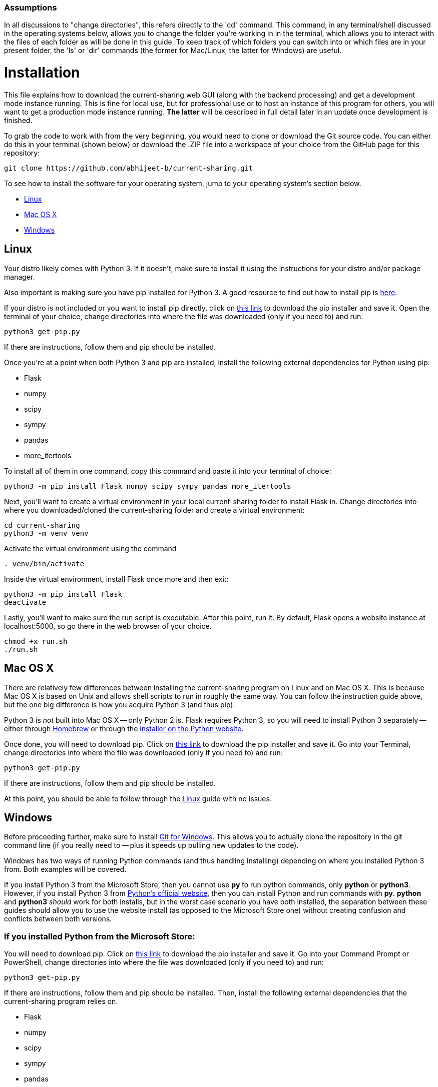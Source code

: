 :tilde: ~
=== Assumptions

In all discussions to "change directories", this refers directly to the 'cd' command. This command, in any terminal/shell discussed in the operating systems below, allows you to change the folder you're working in in the terminal, which allows you to interact with the files of each folder as will be done in this guide. To keep track of which folders you can switch into or which files are in your present folder, the 'ls' or 'dir' commands (the former for Mac/Linux, the latter for Windows) are useful.

= Installation

This file explains how to download the current-sharing web GUI (along with the backend processing) and get a development mode instance running. This is fine for local use, but for professional use or to host an instance of this program for others, you will want to get a production mode instance running. *The latter* will be described in full detail later in an update once development is finished.

To grab the code to work with from the very beginning, you would need to clone or download the Git source code. You can either do this in your terminal (shown below) or download the .ZIP file into a workspace of your choice from the GitHub page for this repository: 

....
git clone https://github.com/abhijeet-b/current-sharing.git
....

To see how to install the software for your operating system, jump to your operating system's section below. 



* <<Linux,Linux>>
* <<Mac,Mac OS X>>
* <<Windows,Windows>>

== Linux [[linux]]

Your distro likely comes with Python 3. If it doesn't, make sure to install it using the instructions for your distro and/or package manager.

Also important is making sure you have pip installed for Python 3. A good resource to find out how to install pip is https://packaging.python.org/en/latest/guides/installing-using-linux-tools/#installing-pip-setuptools-wheel-with-linux-package-managers[here].

If your distro is not included or you want to install pip directly, click on https://bootstrap.pypa.io/get-pip.py[this link] to download the pip installer and save it. Open the terminal of your choice, change directories into where the file was downloaded (only if you need to) and run: 

[source,shell]
....
python3 get-pip.py 
....

If there are instructions, follow them and pip should be installed. 

Once you're at a point when both Python 3 and pip are installed, install the following external dependencies for Python using pip:

* Flask
* numpy
* scipy
* sympy
* pandas
* more_itertools

To install all of them in one command, copy this command and paste it into your terminal of choice:

[source,shell]
....
python3 -m pip install Flask numpy scipy sympy pandas more_itertools
....

Next, you'll want to create a virtual environment in your local current-sharing folder to install Flask in. Change directories into where you downloaded/cloned the current-sharing folder and create a virtual environment: 

[source,shell]
....
cd current-sharing
python3 -m venv venv
....

Activate the virtual environment using the command 

[source,shell]
....
. venv/bin/activate
....

Inside the virtual environment, install Flask once more and then exit: 

[source,shell]
....
python3 -m pip install Flask
deactivate
....

Lastly, you'll want to make sure the run script is executable. After this point, run it. By default, Flask opens a website instance at localhost:5000, so go there in the web browser of your choice.

[source.shell]
....
chmod +x run.sh
./run.sh
....


== Mac OS X [[Mac]]

There are relatively few differences between installing the current-sharing program on Linux and on Mac OS X. This is because Mac OS X is based on Unix and allows shell scripts to run in roughly the same way. You can follow the instruction guide above, but the one big difference is how you acquire Python 3 (and thus pip). 

Python 3 is _not_ built into Mac OS X -- only Python 2 is. Flask requires Python 3, so you will need to install Python 3 separately -- either through https://brew.sh/[Homebrew] or through the https://www.python.org/downloads/macos/[installer on the Python website]. 

Once done, you will need to download pip. Click on https://bootstrap.pypa.io/get-pip.py[this link] to download the pip installer and save it. Go into your Terminal, change directories into where the file was downloaded (only if you need to) and run: 

[source,shell]
....
python3 get-pip.py 
....

If there are instructions, follow them and pip should be installed.

At this point, you should be able to follow through the <<Linux,Linux>> guide with no issues.


== Windows [[Windows]]

Before proceeding further, make sure to install https://git-scm.com/download/win[Git for Windows]. This allows you to actually clone the repository in the git command line (if you really need to -- plus it speeds up pulling new updates to the code).

Windows has two ways of running Python commands (and thus handling installing) depending on where you installed Python 3 from. Both examples will be covered. 

If you install Python 3 from the Microsoft Store, then you cannot use *py* to run python commands, only *python* or *python3*. However, if you install Python 3 from https://www.python.org/downloads/windows/[Python's official website], then you can install Python and run commands with *py*. *python* and *python3* _should_ work for both installs, but in the worst case scenario you have both installed, the separation between these guides should allow you to use the website install (as opposed to the Microsoft Store one) without creating confusion and conflicts between both versions. 

=== If you installed Python from the Microsoft Store:

You will need to download pip. Click on https://bootstrap.pypa.io/get-pip.py[this link] to download the pip installer and save it. Go into your Command Prompt or PowerShell, change directories into where the file was downloaded (only if you need to) and run: 

[source,shell]
....
python3 get-pip.py 
....

If there are instructions, follow them and pip should be installed. Then, install the following external dependencies that the current-sharing program relies on. 

* Flask
* numpy
* scipy
* sympy
* pandas
* more_itertools

To install all of them in one command, copy this command and paste it into your terminal of choice:

[source,shell]
....
python3 -m pip install Flask numpy scipy sympy pandas more_itertools
....

Next, you'll want to create a virtual environment in your local current-sharing folder to install Flask in. Change directories into where you downloaded/cloned the current-sharing folder and create a virtual environment: 

[source,shell]
....
cd current-sharing
python3 -m venv venv
....

Activate the virtual environment using the command 

[source,shell]
....
. venv/Scripts/activate
....

Inside the virtual environment, install Flask once more and then exit: 

[source,shell]
....
python3 -m pip install Flask
deactivate
....

Lastly, run the shell script 'run-mst.bat'. It should be executable straight out of the gate, so you can either double click on it in File Explorer (where the current-sharing folder is located) or launch it in your shell as such:

[source.shell]
....
.\run-mst.bat
....

Flask opens a website instance by default at localhost:5000, so go there in the web browser of your choice. 

=== If you installed Python from Python's official website: 

You will need to download pip. Click on https://bootstrap.pypa.io/get-pip.py[this link] to download the pip installer and save it. Go into your Command Prompt or PowerShell, change directories into where the file was downloaded (only if you need to) and run: 

[source,shell]
....
py get-pip.py 
....

If there are instructions, follow them and pip should be installed. Then, install the following external dependencies that the current-sharing program relies on. 

* Flask
* numpy
* scipy
* sympy
* pandas
* more_itertools

To install all of them in one command, copy this command and paste it into your terminal of choice:

[source,shell]
....
py -m pip install Flask numpy scipy sympy pandas more_itertools
....

Next, you'll want to create a virtual environment in your local current-sharing folder to install Flask in. Change directories into where you downloaded/cloned the current-sharing folder and create a virtual environment: 

[source,shell]
....
cd current-sharing
py -m venv venv
....

Activate the virtual environment using the command 

[source,shell]
....
. venv/Scripts/activate
....

Inside the virtual environment, install Flask once more and then exit: 

[source,shell]
....
py -m pip install Flask
deactivate
....

Lastly, run the shell script 'run.bat'. It should be executable straight out of the gate, so you can either double click on it in File Explorer (where the current-sharing folder is located) or launch it in your shell as such:

[source.shell]
....
.\run.bat
....

Flask opens a website instance by default at localhost:5000, so go there in the web browser of your choice. 
